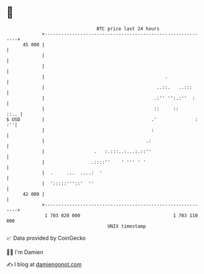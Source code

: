* 👋

#+begin_example
                                    BTC price last 24 hours                    
                +------------------------------------------------------------+ 
         45 000 |                                                            | 
                |                                                            | 
                |                                                            | 
                |                                            .               | 
                |                                         ..::.   ..:::      | 
                |                                        .:'' '':.:''  :     | 
                |                                        ::     ::      ::.. | 
   $ USD        |                                       .'              : :''| 
                |                                       :                    | 
                |                                     .:                     | 
                |                  .   :.:::..:...:.::''                     | 
                |                 .::::''    ' ''' ' '                       | 
                |  .     ...  ....:  '                                       | 
                |  ':::::'''::'  ''                                          | 
         42 000 |                                                            | 
                +------------------------------------------------------------+ 
                 1 703 020 000                                  1 703 110 000  
                                        UNIX timestamp                         
#+end_example
📈 Data provided by CoinGecko

🧑‍💻 I'm Damien

✍️ I blog at [[https://www.damiengonot.com][damiengonot.com]]
